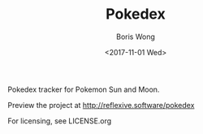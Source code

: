 #+TITLE: Pokedex
#+AUTHOR: Boris Wong
#+DATE: <2017-11-01 Wed> 

Pokedex tracker for Pokemon Sun and Moon.

Preview the project at http://reflexive.software/pokedex

For licensing, see LICENSE.org
